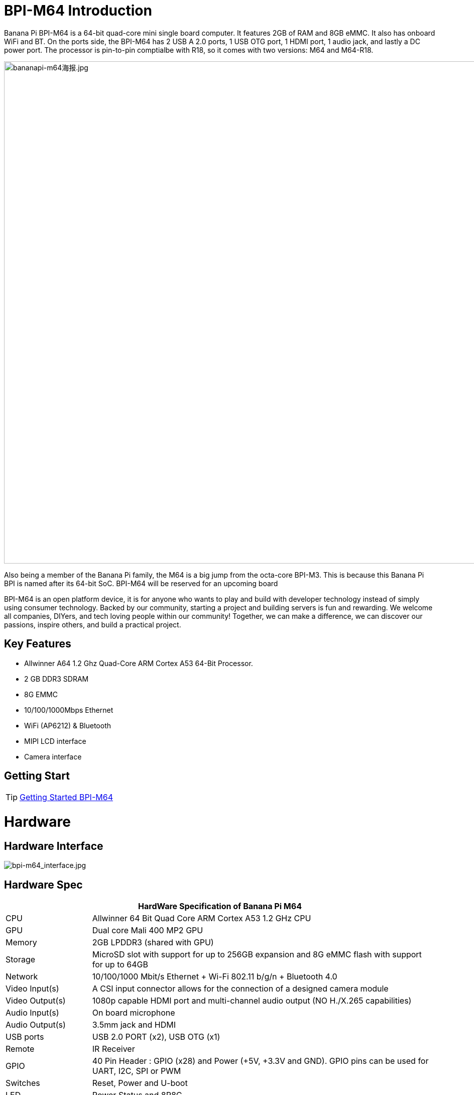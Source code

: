 = BPI-M64 Introduction

Banana Pi BPI-M64 is a 64-bit quad-core mini single board computer. It features 2GB of RAM and 8GB eMMC. It also has onboard WiFi and BT. On the ports side, the BPI-M64 has 2 USB A 2.0 ports, 1 USB OTG port, 1 HDMI port, 1 audio jack, and lastly a DC power port. The processor is pin-to-pin comptialbe with R18, so it comes with two versions: M64 and M64-R18.

image::/bpi-m64/bananapi-m64海报.jpg[bananapi-m64海报.jpg, width=1000px]

Also being a member of the Banana Pi family, the M64 is a big jump from the octa-core BPI-M3. This is because this Banana Pi BPI is named after its 64-bit SoC. BPI-M64 will be reserved for an upcoming board

BPI-M64 is an open platform device, it is for anyone who wants to play and build with developer technology instead of simply using consumer technology. Backed by our community, starting a project and building servers is fun and rewarding. We welcome all companies, DIYers, and tech loving people within our community! Together, we can make a difference, we can discover our passions, inspire others, and build a practical project.

== Key Features

- Allwinner A64 1.2 Ghz Quad-Core ARM Cortex A53 64-Bit Processor.
- 2 GB DDR3 SDRAM
- 8G EMMC
- 10/100/1000Mbps Ethernet
- WiFi (AP6212) & Bluetooth
- MIPI LCD interface
- Camera interface

== Getting Start

TIP: link:/en/BPI-M64/GettingStarted_BPI-M64[Getting Started BPI-M64]

= Hardware
== Hardware Interface

image::/picture/bpi-m64_interface.jpg[bpi-m64_interface.jpg]

== Hardware Spec

[options="header",cols="1,4"]
|=====
2+| **HardWare Specification of Banana Pi M64**
| CPU             | Allwinner 64 Bit Quad Core ARM Cortex A53 1.2 GHz CPU
| GPU             | Dual core Mali 400 MP2 GPU
| Memory          | 2GB LPDDR3 (shared with GPU)
| Storage         | MicroSD slot with support for up to 256GB expansion and 8G eMMC flash with support for up to 64GB
| Network         | 10/100/1000 Mbit/s Ethernet + Wi-Fi 802.11 b/g/n + Bluetooth 4.0
| Video Input(s)  | A CSI input connector allows for the connection of a designed camera module
| Video Output(s) | 1080p capable HDMI port and multi-channel audio output (NO H./X.265 capabilities)
| Audio Input(s)  | On board microphone
| Audio Output(s) | 3.5mm jack and HDMI
| USB ports       | USB 2.0 PORT (x2), USB OTG (x1)
| Remote          | IR Receiver
| GPIO            | 40 Pin Header : GPIO (x28) and Power (+5V, +3.3V and GND). GPIO pins can be used for UART, I2C, SPI or PWM
| Switches        | Reset, Power and U-boot
| LED             | Power Status and 8P8C    
| Power Source    | 5 volt @2A via DC Power and/or Micro USB (OTG)
| Size & Weight   | 92x60mm, 48g             
| OS              | Android and Linux 
|=====

== GPIO Pin Define

=== BPI-M64 40PIN GPIO

[options="header",cols="1,1,1,1"]
|=====
4+| **40 PIN GPIO of Banana pi BPI-M64**
| GPIO Pin Name	| Default Function	| Function2：GPIO	| Function3
| CON2-P01 | VCC-3V3   |      |        
| CON2-P02 | VCC-5V    |      | 　 　      
| CON2-P03 | TWI1-SDA  | PH3  | 　        
| CON2-P04 | VCC-5V    |      | 　        
| CON2-P05 | TWI1-SCK  | PH2  |          
| CON2-P06 | GND       |      | 　        
| CON2-P07 | PH6       | PH6  | 　        
| CON2-P08 | UART2-TX  | PB0  | 　        
| CON2-P09 | GND       |      | 　 　      
| CON2-P10 | UART2-RX  | PB1  | 　        
| CON2-P11 | PH7       | PH7  | 　        
| CON2-P12 | UART2-CTS | PB3  | 　        
| CON2-P13 | DMIC-CLK  | PH10 | 　        
| CON2-P14 | GND       |      | 　 　      
| CON2-P15 | DMIC-DIN  | PH11 | 　        
| CON2-P16 | UART2-RTS | PB2  | 　        
| CON2-P17 | VCC-3V3   |      | 　 　      
| CON2-P18 | PD4       | PD4  | 　        
| CON2-P19 | SPI1-MOSI | PD2  | UART4-TX 
| CON2-P20 | GND       |      | 　 　      
| CON2-P21 | SPI1-MISO | PD3  | UART4-RX 
| CON2-P22 | PC0       | PC0  | 　        
| CON2-P23 | SPI1-CLK  | PD1  | UART3-RX 
| CON2-P24 | SPI1-CS   | PD0  | UART3-TX 
| CON2-P25 | GND       |      | 　 　      
| CON2-P26 | PC2       | PC2  |          
| CON2-P27 | PC4       | PC4  |          
| CON2-P28 | PC3       | PC3  |          
| CON2-P29 | PC7       | PC7  |          
| CON2-P30 | GND       |      |        
| CON2-P31 | PCM0-BCLK | PB5  |          
| CON2-P32 | PCM0-DIN  | PB7  | 　        
| CON2-P33 | PCM0-SYNC | PB4  |          
| CON2-P34 | GND       |      |        
| CON2-P35 | PCM0-DOUT | PB6  |          
| CON2-P36 | PL9       | PL9  | 　        
| CON2-P37 | PL12      | PL12 | 　        
| CON2-P38 | PL7       | PL7  | 　        
| CON2-P39 | GND       |      | 　 　      
| CON2-P40 | PL8       | PL8  |       
|=====

=== CSI Camera Connector specification

[options="header",cols="1,1,1"]
|=====
3+| **CSI camer PIN define of Banana pi BPI-M64**
| CSI Pin Name	| Default Function	| Function2：GPIO
| CN5-P01 | NC         | 　    
| CN5-P02 | GND        | 　    
| CN5-P03 | CSI0-SDA   | PE13 
| CN5-P04 | CSI0-AVDD  | 　    
| CN5-P05 | CSI0-SCK   | PE12 
| CN5-P06 | CSI0-Reset | PE16 
| CN5-P07 | CSI0-VSYNC |      
| CN5-P08 | CSI0-PWDN  | PE17 
| CN5-P09 | CSI0-HSYNC | PE2  
| CN5-P10 | CSI0-DVDD  | 　    
| CN5-P11 | CSI0-DOVDD | 　    
| CN5-P12 | CSI0-D7    | PE11 
| CN5-P13 | CSI0-MCLK  | PE1  
| CN5-P14 | CSI0-D6    | PE10 
| CN5-P15 | GND        | 　    
| CN5-P16 | CSI0-D5    | PE9  
| CN5-P17 | CSI0-PCLK  | PE0  
| CN5-P18 | CSI0-D4    | PE8  
| CN5-P19 | CSI0-D0    | PE4  
| CN5-P20 | CSI0-D3    | PE7  
| CN5-P21	| CSI0-D1	   | PE5
| CN5-P22	| CSI0-D2	   | PE6
| CN5-P23	| GND	       | 
| CN5-P24	| CSI0-AFVCC |    
|=====

=== MIPI DSI (Display Serial Interface)

[options="header",cols="1,1,1"]
|=====
3+| **MIPI DSI display PIN define of Banana pi BPI-M64**
| DSI Pin Name	| Default Function	| Function2：GPIO
| CN6-P01 | VCC       | 　   
| CN6-P02 | IPSOUT    | 　   
| CN6-P03 | VCC       | 　   
| CN6-P04 | IPSOUT    | 　   
| CN6-P05 | GND       | 　   
| CN6-P06 | IPSOUT    | 　   
| CN6-P07 | GND       |     
| CN6-P08 | IPSOUT    | 　   
| CN6-P09 | NC        | 　   
| CN6-P10 | GND       |     
| CN6-P11 | NC        |     
| CN6-P12 | DSI-D0N   |     
| CN6-P13 | NC        | 　   
| CN6-P14 | DSI-D0P   |     
| CN6-P15 | NC        | 　   
| CN6-P16 | GND       |     
| CN6-P17 | TWI0-SDA  | PH1 
| CN6-P18 | DSI-D1N   |     
| CN6-P19 | TWI0-SCK  | PH0 
| CN6-P20 | DSI-D1P   |     
| CN6-P21 | CTP-INT   | PH4  
| CN6-P22 | GND       | 　    
| CN6-P23 | CTP-RST   | PH8  
| CN6-P24 | DSI-CKN   |      
| CN6-P25 | GND       |      
| CN6-P26 | DSI-CKP   | 　    
| CN6-P27 | LCD-BL-EN | PD5  
| CN6-P28 | GND       |      
| CN6-P29 | LCD-RST   | PD6  
| CN6-P30 | DSI-D2N   | 　    
| CN6-P31 | LCD-PWR-EN| PD7  
| CN6-P32 | DSI-D2P   | 　    
| CN6-P33 | GND       |      
| CN6-P34 | GND       | 　    
| CN6-P35 | LCD-PWM   | PL10 
| CN6-P36 | DSI-D3N   |      
| CN6-P37 | GND       |      
| CN6-P38 | DSI-D3P   | 　    
| CN6-P39 | NC        |      
| CN6-P40 | GND       |      
|=====

=== BPI-M64 Debug UART

|=====
| CON2 P03	| UART0-TXD	| PB8
| CON2 P02	| UART0-RXD	| PB9
| CON2 P01	| GND	      |    
|=====

= Development
== Source Code

=== Linux

TIP: BPI-M64 (allwnner A64) Linux 4.4 source code: https://github.com/BPI-SINOVOIP/BPI-M64-bsp-4.4

Forum pthread: http://forum.banana-pi.org/t/banana-pi-bpi-m64-allwnner-a64-linux-4-4-source-code-public-on-github/6706

TIP: BPI-M64 Linux kernel 3.4 BSP code: https://github.com/BPI-SINOVOIP/BPI-M64-bsp

=== Android

TIP: BPI-M64 Android 7 source code

Download link : https://github.com/BPI-SINOVOIP/BPI-A64-Android7

TIP: BPI-M64 Android 6.0.1 source code

Download link : https://drive.google.com/open?id=0B_YnvHgh2rwjdTRVRVFaSHd2cnc

=== Win 10 IoT
TIP: BPI-M64 Win10 IoT source code: https://bananapi.gitbooks.io/bpi-m64/content/en/sourcecodeongithub.html

=== Robot Operating System (ROS)
TIP: BPI-M64 Robot Operating System (ROS)

Github: https://github.com/techping/BPI-robot-1

Discuss on forum: http://forum.banana-pi.org/t/discuss-robot-operating-system-ros-on-banana-pi/10967

== Resources

TIP: Because of the Google security update some of the old links will not work if the images you want to use cannot be downloaded from the link:https://drive.google.com/drive/folders/0B_YnvHgh2rwjVjNyS2pheEtWQlk?resourcekey=0-U4TI84zIBdId7bHHjf2qKA[new link bpi-image Files]

TIP: All banana pi link:https://drive.google.com/drive/folders/0B4PAo2nW2Kfndjh6SW9MS2xKSWs?resourcekey=0-qXGFXKmd7AVy0S81OXM1RA&usp=sharing[docement(SCH file,DXF file,and doc)]

TIP: Schematic diagram:

Google driver :link:https://drive.google.com/drive/folders/0B4PAo2nW2KfnflVqbjJGTFlFTTd1b1o1OUxDNk5ackVDM0RNUjBpZ0FQU19SbDk1MngzZWM?resourcekey=0-ZRCiv304nGzvq-w7lwnpjg&usp=sharing[google driver]

Baidu cloud : http://pan.baidu.com/s/1kVRpcYb

TIP: DXF file google download link: https://drive.google.com/file/d/0B4PAo2nW2KfnajlEY0xsdjNxY3c/view?usp=sharing

TIP: Allwinner A64 chip datasheet: https://drive.google.com/file/d/0B4PAo2nW2KfnSW9lQnZ0d1RoVW8/view?usp=sharing

TIP: Allwinner A64 user’s manual (720 pages): https://drive.google.com/file/d/0B4PAo2nW2KfnNHk4dkFJZEdqYXc/view?usp=sharing

TIP: AXP803 Datasheet V1.0.pdf : https://drive.google.com/file/d/1nRbP1T02KlNZBbTJx4BHW5wVWvQPmDxC/view?usp=sharing

TIP: A64 chip linux-sunxi wiki: http://linux-sunxi.org/A64

TIP: BPI-M64 linux-sunxi wiki: https://linux-sunxi.org/Banana_Pi_M64

TIP: Recording: burning the linux image to EMMC on M64 for the first time: https://forum.banana-pi.org/t/recording-burning-the-linux-image-to-emmc-on-m64-for-the-first-time/15477

TIP: Other document about allwinner A64 chip: http://bundie.neterra.net:8080/a64/

TIP: Battery interface spec ： https://drive.google.com/file/d/0B4PAo2nW2KfnSmVuVDhQc0NLdG8/view?usp=sharing

TIP: BPI-M64 quality guarantee:

BPI-M64 BT Lab test : https://bananapi.gitbooks.io/bpi-m64/content/en/bpi-m64bt40labtest.html

BPI-M64 WIFI Lab test : https://bananapi.gitbooks.io/bpi-m64/content/en/bpi-m264wifilabtest.html

BPI-M64 Validation test : https://bananapi.gitbooks.io/bpi-m64/content/en/bpi-m64validationtestreport.html

CE FCC RoHS : http://forum.banana-pi.org/t/bpi-m64-ce-fcc-rohs-certification/2747

== Basic Development
=== Win 10 IoT

TIP: Banana pi BPI-M64 IOT certifying pass by Microsoft: windows 10 iot core

BPI-M64 for Win10 IoT : https://catalog.azureiotsolutions.com/details?title=Allwinner_Banana_Pi_BPI_M64&source=all-devices-page

image::/picture/win10_1.png[win10_1.png]

Link: https://azure.microsoft.com/en-us/documentation/articles/iot-hub-tested-configurations/

Get start: https://github.com/Azure/azure-iot-sdks/blob/master/doc/get_started/windows10-iot-core-banana-pi-bpi-m64-csharp.md

test on BPI-M64

image::/picture/win10_2.jpg[win10_2.jpg]

Discuss on forum: http://forum.banana-pi.org/t/banana-pi-bpi-m64-iot-certifying-pass-by-microsoft-windows-10-iot-core/2090

=== Windows 10 IoT Core for BPI-M64 Release Note

TIP: The Unified Extensible Firmware Interface (UEFI]) is a specification that defines a software interface between an operating system and platform firmware. UEFI replaces the Basic Input/Output System (BIOS) firmware interface originally present in all IBM PC-compatible personal computers AllWinner UEFI Firmware Release Notes

TIP: This document describes how to build AllWinner UEFI Firmware and bring a AllWinner dev board up with it. The AllWinner UEFI Firmware, as the major boot system for AllWinner-Windows platform, is based on the EDK2 framework which is open-source and with some AllWinner platform software packages injected.

TIP: Some updates:

. Update the OS version to build v.10.0.15063.0 \(Creators Update\)
. New page style of Device Portal, visit https://deviceipaddr:8080 to check it
. Built-in Cortana assistant, need to be enabled in settings page in default app and Device Portal
. Support on-screen keyboard, need to be enabled in Device Portal
. Enable 100M Ethernet and fix some bugs
. Support built-in UART bus in A64 SoC\(not built in the ffu, later provide driver binary and deployment helper\)
. Support built-in IR module in A64 SoC\(not built in the ffu, later provide source code and dev doc for developers in community\)

TIP: Known Issues:

. Kernel debug is enabled by default. This will slow the bring-up process. If a kernel debug is not necessary for you, visit Device Portal and navigate to Processes->Run Command page
. run this command to disable : Bcdedit /store C:\EFIESP\EFI\Microsoft\boot\BCD /set {default} debug off
. An PnP bug in audio device may cause a blue screen when acting software shutdown
. Ethernet device may not start with problem code 12 at the first time to bring up

TIP: And another bomb! I uploaded core driver binaries and packaging toolchains on GitHub!

Here is the repo address: https://github.com/Leeway213/BSP-aw1689

And also some driver source code here with A64 datasheet in readme: https://github.com/Leeway213/driver-samples

Welcome makers developers and anyone-elsers to post your feedback.

=== Microsoft Azure IoT
TIP: We have test BPI-M64 with Microsoft Azure IoT with aarch64 Ubuntu 18.04 Linux

Microsoft Azure IoT Edge using DPS with TPM 2.0 SLB9670 : https://www.youtube.com/watch?v=k9_GSQgKlqk&feature=youtu.be

Microsoft Azure IoT Edge using DPS with TPM 2.0 ST33 i2c : https://www.youtube.com/watch?v=2MrO1-esjwI&feature=youtu.be

== Amazon AWS Greengrass

TIP: Banana Pi BPI-M64 passed Amazon AWS Greengrass: https://devices.amazonaws.com/detail/a3G0h000000OvPoEAK/Banana-Pi-BPI-M64

= System Image
== Android
NOTE: 2020-07-10 update, Android 7.1, base on kernel 3.10

link:https://download.banana-pi.dev/d/3ebbfa04265d4dddb81b/?p=%2FImages%2FBPI-M64%2FAndroid7.1&mode=list[Download Android 7.1 image]


NOTE: 2018-10-24 update Android 6.0 ,HDMI & LCD7, based on kernel 3.10.


Features Map: http://newwiki.banana-pi.org/en/BPI-M64/M64_Image_Map#_android_6_0


**HDMI Version Image Links**

Google Drive : https://drive.google.com/open?id=1Em7ZXVvbJI7wMXy_TM4VNwHo6Oa-vVBc

Baidu Drive : https://pan.baidu.com/s/1ZginIvO3LVakqokIZAX1Xw

**LCD7 Version Image Links**

Google Drive : https://drive.google.com/open?id=1Tts1krZyzwz9mL90j1ilTzVrJm6hh_J4

Baidu Drive : https://pan.baidu.com/s/1oKMx_Ml5K1Jv7-qeS-NMsQ



NOTE: 2018-10-24 update ,Android 7.0 HDMI & LCD7, based on kernel 3.10. 

Features Map: http://newwiki.banana-pi.org/en/BPI-M64/M64_Image_Map#_android_7_0


**HDMI Version Image Links：**

Google Drive : https://drive.google.com/open?id=1mvKyK6KuPixs-jLD0FocIaV465bJ1Eig

Baidu Drive : https://pan.baidu.com/s/15b32TXdh6752c-GBnR-Zeg

**LCD7 Version Image Links:**

Google Drive : https://drive.google.com/open?id=16Ffc5xiZgD7JYgrMtCGaOYLCuZdQGcnY

Baidu Drive : https://pan.baidu.com/s/1a9RYKSTRhCO-UzFfIoGCtQ

NOTE: 2018-10-24 update, Android 8.1 HDMI & LCD7, based on kernel 3.10. 

Features Map: http://newwiki.banana-pi.org/en/BPI-M64/M64_Image_Map#_android_8_1

**HDMI Version Image Links:**

Google Drive : https://drive.google.com/open?id=1UBaH9CNbmC9-n3jGImrFIAPZ8aZhqMJz

Baidu Drive : https://pan.baidu.com/s/1lz57HrqNHx6f_Q6nk0oZvA

**LCD7 Version Image Links:**

Google Drive : https://drive.google.com/open?id=1wktuCcvolfozMFkLmugfZtGziHDj-1EM

Baidu Drive : https://pan.baidu.com/s/1MteYqyBp8LeECjcDteCTZQ

Forum pthread: http://forum.banana-pi.org/t/banana-pi-bpi-m64-new-images-android-6-0-7-0-8-1-release-2018-10-24/7107


NOTE: 2018-9-17 update android 6.0,HDMI & LCD7

Features Map : http://newwiki.banana-pi.org/en/BPI-M64/M64_Image_Map#_android_6_0

**HDMI Version Image Links:**

Google Drive : https://drive.google.com/open?id=19ExJ9Ztfy3UgK9NZ4SiaVZAMozgyCJl7

Baidu Drive : https://pan.baidu.com/s/1s_orgiEI7JU_hUgjnpd25w

**LCD7 Version Image Links:**

Google Drive : https://drive.google.com/open?id=1gWD_IT0P4NvdeqtK5I4MnJjwzsP7SXJc

Baidu Drive : https://pan.baidu.com/s/1K0HYPiQe6nGvAS5bAAFHow

Forum pthread : http://forum.banana-pi.org/t/banana-pi-bpi-m64-new-images-release-2018-09-18/6796


NOTE: 2018-08-17 update,android 8.1,HDMI & LCD7

This release is for banana pi M64 board which is based on Allwinner A64, We have two images release，Android 8.1 is based on kernel 4.9

Features Map: http://newwiki.banana-pi.org/en/BPI-M64/M64_Image_Map#_android_8_1

Google Drive : https://drive.google.com/open?id=11XjvTAbPw57R6H5kL27GVXry4xu18dVs

Baidu Drive : https://pan.baidu.com/s/1PQgJCUo6cY3wWxJ7rZrk-A

Forum pthread: http://forum.banana-pi.org/t/bananapi-bpi-m64-a64-new-image-android-8-1-ubuntu-release-2018-08-17/6531


NOTE: 2018-05-20 update ,android 7.0, HDMI & LCD5.0

Baidu cloud : https://pan.baidu.com/s/1O3PsI73WmFFvhxMmzEscIQ


NOTE: 2017-05-11 update ,android 6.0

**HDMI-Version**

Google Drive: https://drive.google.com/open?id=0B_YnvHgh2rwjcF9USm1MWWtxSXc

Baidu Cloud: https://pan.baidu.com/s/1bHWhlW

MD5: f85281213b9c5b88008a487dd1b6963c

**LCD-Version**

Google Drive: https://drive.google.com/open?id=0B_YnvHgh2rwjdHpFbHJMQWtsbFk

Baidu Cloud: https://pan.baidu.com/s/1kVJVPGV

MD5: be27e4eced96d3de81d46e512fd978eb

Forum pthread: http://forum.banana-pi.org/t/bpi-m64-new-image-android-6-0-version-v3/3240/4


== Linux

=== Ubuntu

NOTE: 2020-08-26 update, Ubuntu Mate 18.04, Ubuntu Server 16.04,  base on kernel 4.4

Google drive: https://drive.google.com/drive/folders/1LdJCRK3s5vrgY7HLZG-4OFZErY82FgMv?usp=sharing

Baidu drive: https://pan.baidu.com/s/1vAheqYnuAHW-TJ6G6ssUXA?pwd=8888 (pincode: 8888)

NOTE: 2020-04-21 update,  Ubuntu 16.06 Mate Desktop, Ubuntu 16.06 Server and Ubuntu 18.04 Mate Desktop, base on kernel 4.4

Google drive: https://drive.google.com/drive/folders/0B_YnvHgh2rwja3I4SllZN2VkYm8

Baidu cloud: https://pan.baidu.com/s/18XH8_uusUGBusbp4xw4txQ PinCode：36R0

NOTE: 2018-11-02 update, BPI-M64 Ubuntu 16.04 Desktp

Features Map: http://docs.banana-pi.org/en/BPI-M64/M64_Image_Map#_ubuntu_desktop_16_04

Google Drive : https://drive.google.com/file/d/1YzdkY8i-IsXzXLkbPCPNbAuhYbHmUwgv/view

Baidu Drive : https://pan.baidu.com/s/1XhOJBQtPkhvidjgipFNdzg

Md5 : 3564f0d3de9936aa26b93eaf027703a0

NOTE: 2018-11-02 update,BPI-M64 Ubuntu 16.04 AARCH64 Kernel 3.10

Features Map : http://docs.banana-pi.org/en/BPI-M64/M64_Image_Map#_ubuntu_desktop_aarch64_16_04

Google Drive : https://drive.google.com/file/d/1MglySZLvquRPu1Wj8oLwdKBkFnRzLUL-/view

Baidu Drive : https://pan.baidu.com/s/1_ZTDCuL9QZf6qrqaE4gbgQ

Md5 : 7422e02daa01bff6de808490e89b436e

NOTE: 2018-11-02 update,BPI-M64 Ubuntu 16.04 AARCH64 Kernel 4.4

features Map: http://docs.banana-pi.org/en/BPI-M64/M64_Image_Map#_kernel_4_4_89

Google Drive : https://drive.google.com/file/d/1g_m1NLn1-wUQ8jjPKEAwQcSj4d4P9vRP/view

Baidu Drive : https://pan.baidu.com/s/1JmKQGRKvJ9DwL_ij0K79FA

Md5 : ea9bba6ab7fc78f7b8478bfd013a9b50

Forum pthread: http://forum.banana-pi.org/t/banana-pi-bpi-m64-new-images-ubuntu16-04-desktop-aarch64-release-2018-11-1/7159/1

NOTE: 2018-4-17 update Ubuntu 16.04.4 with linux kernel 4.4.89

Google Drive: https://drive.google.com/open?id=1dlfo9LGNcrc-_cpKd1uJnrNx0PdonBnK

MD5: 4b7e163d260e58a39ba8905e7ed39943

Forum pthread: http://forum.banana-pi.org/t/bpi-r18-avs-new-image-ubuntu-16-04-4-with-linux-kernel-4-4-89-2018-4-17/5435

NOTE: 2018-09-18 This release is for banana pi M64 board which is based on Allwinner A64, We release three Images, Ubuntu 16.04 Desktop & Android is based on kernel 3.10.

Features Map : http://docs.banana-pi.org/en/BPI-M64/M64_Image_Map#_ubuntu_desktop_16_04

Baidu Drive : https://pan.baidu.com/s/1wANJ4SwfNwKtBcd02WcbWA

Forum pthread : http://forum.banana-pi.org/t/banana-pi-bpi-m64-new-images-release-2018-09-18/6796

NOTE: 2018-08-17 update Ubuntu 16.04 Server kernel 3.10.105

Google Drive : https://drive.google.com/open?id=1K-B4u8jGcv17s3I9v-Pr0xv5u5txvfok

Baidu Drive : https://pan.baidu.com/s/1HcrR8NsL9_1RwbZNa7uwmg

Forum pthread: http://forum.banana-pi.org/t/bananapi-bpi-m64-a64-new-image-android-8-1-ubuntu-release-2018-08-17/6531

NOTE: 2017-08-14 update based on ubuntu 16.04.3 LTS Mate Desktop (64-bit),support BPI-M64 kernel 3.10.105

Google Drive: https://drive.google.com/file/d/0B_YnvHgh2rwjN1h1U0xDYUxET00/view?usp=sharing

Baidu cloud: http://pan.baidu.com/s/1pLkbdTT

MD5 : ae34baa840874276858d936a7ca85c4f

Forum pthread: http://forum.banana-pi.org/t/bpi-m64-new-image-2017-08-14-ubuntu-16-04-mate-desktop-beta-aarch64-bpi-m64-sd-emmc/3695

=== Debian

NOTE: 2022-09-07 Armbian_22.11.0-trunk_Bananapim64_bullseye_edge_5.19.7_xfce_desktop.img

Google Drive: https://drive.google.com/file/d/1UUbn24l3q_OsVP4XWT6eVQN531tHPzX0/view?usp=sharing

Baidu Cloud: https://pan.baidu.com/s/1vFR9sUR0FhWgS1pemk9lTg?pwd=ina6 (pincode: ina6)

NOTE: 2018-11-2 update ,M64 Debian 9.5 AARCH64 Kernel 3.10

Features Map :  http://docs.banana-pi.org/en/BPI-M64/M64_Image_Map#_debian_9_5_aarch64

Google driver : https://drive.google.com/file/d/10qGv2gVrSgwXMBLDsCF0nQFc9EJnnkeS/view

Baidu Drive : https://pan.baidu.com/s/1DJd7CGAT0NiijKfOBq9J4Q

Md5 : 71fe25c1922c7f9ef81bb88e0f544de6

NOTE: 2018-11-2 update ,M64 Debian 9.5 AARCH64 Kernel 4.4

Features Map: http://docs.banana-pi.org/en/BPI-M64/M64_Image_Map#_debian_9_5_aarch64

Google Drive : https://drive.google.com/file/d/17fh3YY6cwOzHMsqwnRQRTu9cXjKU4_tV/view

Baidu Drive : https://pan.baidu.com/s/1sOR6WFz2U9MT0ltq6zYnJA

Md5 : f3c2391b0232178018fda7ebfd64b14c

Forum pthread: http://forum.banana-pi.org/t/banana-pi-bpi-m64-new-images-debian-9-5-aarch64-release-2018-11-02/7166

NOTE: 2017-08-13 debian 8.9 jessie Mate Desktop (64-bit),support BPI-M64 kernel 3.10.105

Google Drive: https://drive.google.com/file/d/0B_YnvHgh2rwjazlNRTRHei1NbmM/view?usp=sharing

Baidu cloud: http://pan.baidu.com/s/1eSeTQeA

MD5: 9ddf067457ebaf193de63c5c7141446a

Forum pthread: http://forum.banana-pi.org/t/bpi-m64-new-image-2017-08-13-debian-8-jessie-mate-desktop-preview-aarch64-bpi-m64-sd-emmc/3694

== Third part image

=== Raspbian

NOTE: 2020-08-26 update, Raspbian Stretch, base on kernel 4.4

link:https://download.banana-pi.dev/d/3ebbfa04265d4dddb81b/?p=%2FImages%2FBPI-M64%2Flinux&mode=list[Download Image]

NOTE: 2018-11-06 update, BPI-M64 Raspbian 9.4 Kernel 3.10

Features Map : http://docs.banana-pi.org/en/BPI-M64/M64_Image_Map#_raspbian_9_4_aarch64

Google Drive : https://drive.google.com/file/d/1qoKCVDgiuEj0IVEzuPgzuFLjFR9hTLH8/view

Baidu Drive : https://pan.baidu.com/s/1MlIzQRpjs_soBDXOKf8NAw

Md5 : e321c6dbb096a0348fceb9d4a0b6c210

NOTE: 2018-11-06 update, BPI-M64 Raspbian 9.4 Kernel 4.4

Features Map : http://docs.banana-pi.org/en/BPI-M64/M64_Image_Map#_kernel_4_4_89_4

Google Drive : https://drive.google.com/file/d/1WnsHKnbI_FWQVkHQmbCcJ3yJ38oWaHGy/view

Baidu Drive : https://pan.baidu.com/s/1Bu-xiqiYsnau_xZp8-QEkw

Md5 : 1d4f00680e6869e2c4e66e205e61d93d

Forum pthread: http://forum.banana-pi.org/t/banana-pi-bpi-m64-new-images-raspbian-9-4-kernel-3-10-4-4-release-2018-11-06/7195

=== Armbian

NOTE: Armbian_23.02.0-trunk_BananaPi_M64_jammy.img

Baidu Cloud: https://pan.baidu.com/s/1hkkl22uVjvRct1V7N4OK2w?pwd=8888

Google Drive: https://drive.google.com/drive/folders/1VpvVkYMqgmSnmfKXQSrEY2B6wRa-cggL?usp=share_link

Discuss on forum: https://forum.banana-pi.org/t/banana-pi-bpi-m64-new-armbian-image/15161

NOTE: 2022-09-07 Armbian_22.11.0-trunk_Bananapim64_jammy_edge_5.19.7_xfce_desktop.img

Google Drive: https://drive.google.com/file/d/1_BaSpSdIaxJYy-QjaXLsOrJ25Ja7vA78/view?usp=sharing

Baidu Cloud: https://pan.baidu.com/s/1uOex7pm2tPhfJ47hoXIuGA?pwd=7hms PinCode: 7hms

NOTE: link:https://www.armbian.com/bananapi-m64/[Armbian] Image is base on Linux Mainline kernel

=== Fedora Linux

NOTE: BPI-M64 fedora image download(not support desktop): fedora 31 with grub (u-boot-2019.07 + kernel 5.3.0)

https://drive.google.com/file/d/1dIr943Ke28lEtCDpy8cI3q1dBUtHymJP/view?usp=drivesdk

https://drive.google.com/file/d/1F3nYOw9AiLLaz8be0umz_9nlnhDP3t0s/view?usp=drivesdk

Forum pthread: http://forum.banana-pi.org/t/bananapi-bpi-m64-new-image-fedora-31-with-grub-u-boot-2019-07-kernel-5-3-0/9938

=== Manjaro

NOTE: 2019-01-15 update,BananaPi BPI-M64 Support Run Manjaro AArch64 System

Baidu Drive: https://pan.baidu.com/s/18drwPBFKAzf4lFe6IPjaPA

Google Drive: https://drive.google.com/open?id=1Lu8xw4sAVyiHJT4eYcolNTAIKG154gm6

Bpi Ftp Server: https://dev.banana-pi.org.cn/Image/BPI-M64/Manjaro/

Md5 : 8c9964fbd80836228c72fa205eb62f78

Username: manjaro/root

Password: bananapi

Forum pthread: http://forum.banana-pi.org/t/bananapi-bpi-m64-new-image-manjaro-aarch64-system-2019-01-16/7696

=== FreeBSD

NOTE: FreeBSD on Allwinner (sunxi) systems for banana pi

Banana pi as the official partner of Allwinner , must banana pi product use Allwinner chip design . such as A20/A31S/H3/H2+/A64/A83T , and FreeBSD have support many Allwinner . so easy to use on banana pi board.

- Allwinner A20 (sun7i), a dual-core Cortex-A7 BPI-M1/BPI-M1+/BPI-R1
- Allwinner A31 and A31s (sun6i), a quad-core Cortex-A7 BPI-M2
- Allwinner A64 (sun50i), a quad-core Cortex-A53 BPI-M64
- Allwinner A83T (sun8i), an octa-core Cortex-A7 BPI-M3
- Allwinner H3 (sun8i), a quad-core Cortex-A7 BPI-M2+/BPI-M2+ EDU/

https://wiki.freebsd.org/FreeBSD/arm/Allwinner

=== Clonezilla

NOTE: Clonezilla support arm64 (Banana Pi BPI-M64),Thanks to Steven Shiau (NCHC Free Software Labs in Taiwan) & https://clonezilla.org/ , this image just for test .

Image download: https://drive.google.com/file/d/15oj0RjoU1TPC-jOXJ2bfhLb3vAiMf7p2/view

Discuss on forum: http://forum.banana-pi.org/t/bpi-m64-new-image-clonezilla-support-arm64-on-bpi-m64/10789

=== Others

NOTE: Others image ,you can download at forum ： http://forum.banana-pi.org/c/BPI-M64/M63image

== Win 10 IoT

NOTE: 2017-1-13 updae Win10 IoT Core beta0.2

Baidu cloud : http://pan.baidu.com/s/1c2ce100

NOTE: Win10 IoT Core 10586 beta0.1

Download link : https://drive.google.com/open?id=0B_YnvHgh2rwjODJOSS1TdkRvcEk

Baidu link : http://pan.baidu.com/s/1dEQyGgD

MD5: 1c09118cd45bf0c3b61d1846710a3649

NOTE: BPI-M64 win10 IoT: https://catalog.azureiotsolutions.com/details?title=Allwinner_Banana_Pi_BPI_M64&source=all-devices-page

= FAQ

WARNING:  How-to use ubuntu system to support lcd7**?

. "vi /media/pi/BPI-BOOT/bananapi/bpi-m64/linux/lcd7/uEnv.txt"
. If you use HC070TG lcd7 screen, change "touch=gt9xxnew_ts" But if you use S070WV20 lcd7 screen, you don't need to change.
. "bpi-bootsel /usr/lib/u-boot/bananapi/bpi-m64/u-boot-with-dtb-bpi-m64-lcd7-8k.img.gz"
. reboot

image::/picture/bpi-m64_lcd7.png[bpi-m64_lcd7.png]


= Easy to buy

WARNING: BANANAPI Official Shop: 
https://www.bpi-shop.com/products/banana-pi-bpi-m64-is-a-64-bit-quad-core-mini-single-board-computer.html

WARNING: Bipai Aliexpress shop: https://www.aliexpress.com/store/912663992/pages/all-items.html

WARNING: SINOVOIP Aliexpress shop: https://www.aliexpress.com/store/302756/pages/all-items.html

WARNING: Taobao shop: https://shop108780008.taobao.com/category-1694930637.htm

WARNING: OEM&ODM, please contact: judyhuang@banana-pi.com